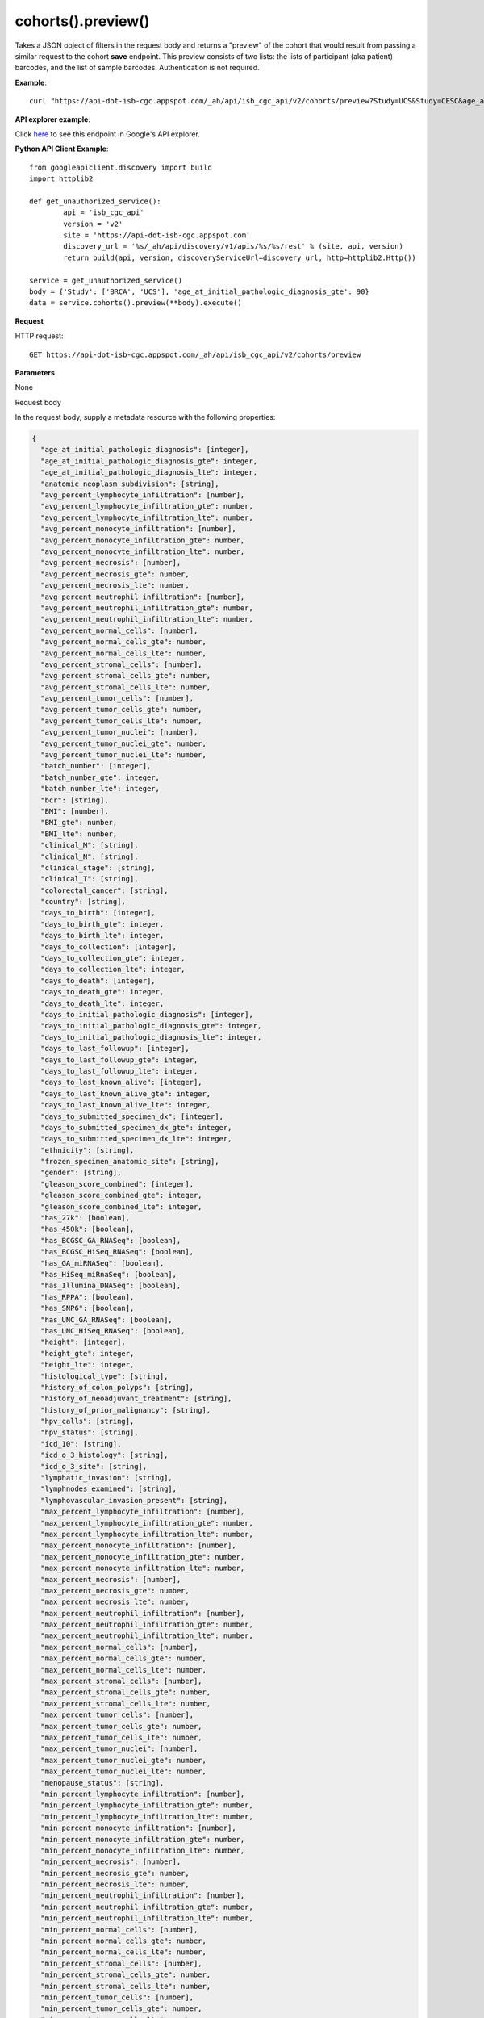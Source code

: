 cohorts().preview()
####################
Takes a JSON object of filters in the request body and returns a "preview" of the cohort that would result from passing a similar request to the cohort **save** endpoint. This preview consists of two lists: the lists of participant (aka patient) barcodes, and the list of sample barcodes. Authentication is not required.

**Example**::

	curl "https://api-dot-isb-cgc.appspot.com/_ah/api/isb_cgc_api/v2/cohorts/preview?Study=UCS&Study=CESC&age_at_initial_pathologic_diagnosis_lte=20"

**API explorer example**:

Click `here <https://apis-explorer.appspot.com/apis-explorer/?base=https%3A%2F%2Fapi-dot-isb-cgc.appspot.com%2F_ah%2Fapi#p/isb_cgc_api/v2/isb_cgc_api.cohorts.preview?resource=%257B%250A++%2522Study%2522%253A+%250A++%255B%2522BRCA%2522%252C%2522UCS%2522%250A++%255D%252C%250A++%2522age_at_initial_pathologic_diagnosis_lte%2522%253A+%252230%2522%250A%257D&/>`_ to see this endpoint in Google's API explorer.

**Python API Client Example**::

	from googleapiclient.discovery import build
	import httplib2

	def get_unauthorized_service():
		api = 'isb_cgc_api'
		version = 'v2'
		site = 'https://api-dot-isb-cgc.appspot.com'
		discovery_url = '%s/_ah/api/discovery/v1/apis/%s/%s/rest' % (site, api, version)
		return build(api, version, discoveryServiceUrl=discovery_url, http=httplib2.Http())

	service = get_unauthorized_service()
	body = {'Study': ['BRCA', 'UCS'], 'age_at_initial_pathologic_diagnosis_gte': 90}
	data = service.cohorts().preview(**body).execute()


**Request**

HTTP request::

	GET https://api-dot-isb-cgc.appspot.com/_ah/api/isb_cgc_api/v2/cohorts/preview

**Parameters**

None

Request body

In the request body, supply a metadata resource with the following properties:

.. code-block:: javascript

  {
    "age_at_initial_pathologic_diagnosis": [integer],
    "age_at_initial_pathologic_diagnosis_gte": integer,
    "age_at_initial_pathologic_diagnosis_lte": integer,
    "anatomic_neoplasm_subdivision": [string],
    "avg_percent_lymphocyte_infiltration": [number],
    "avg_percent_lymphocyte_infiltration_gte": number,
    "avg_percent_lymphocyte_infiltration_lte": number,
    "avg_percent_monocyte_infiltration": [number],
    "avg_percent_monocyte_infiltration_gte": number,
    "avg_percent_monocyte_infiltration_lte": number,
    "avg_percent_necrosis": [number],
    "avg_percent_necrosis_gte": number,
    "avg_percent_necrosis_lte": number,
    "avg_percent_neutrophil_infiltration": [number],
    "avg_percent_neutrophil_infiltration_gte": number,
    "avg_percent_neutrophil_infiltration_lte": number,
    "avg_percent_normal_cells": [number],
    "avg_percent_normal_cells_gte": number,
    "avg_percent_normal_cells_lte": number,
    "avg_percent_stromal_cells": [number],
    "avg_percent_stromal_cells_gte": number,
    "avg_percent_stromal_cells_lte": number,
    "avg_percent_tumor_cells": [number],
    "avg_percent_tumor_cells_gte": number,
    "avg_percent_tumor_cells_lte": number,
    "avg_percent_tumor_nuclei": [number],
    "avg_percent_tumor_nuclei_gte": number,
    "avg_percent_tumor_nuclei_lte": number,
    "batch_number": [integer],
    "batch_number_gte": integer,
    "batch_number_lte": integer,
    "bcr": [string],
    "BMI": [number],
    "BMI_gte": number,
    "BMI_lte": number,
    "clinical_M": [string],
    "clinical_N": [string],
    "clinical_stage": [string],
    "clinical_T": [string],
    "colorectal_cancer": [string],
    "country": [string],
    "days_to_birth": [integer],
    "days_to_birth_gte": integer,
    "days_to_birth_lte": integer,
    "days_to_collection": [integer],
    "days_to_collection_gte": integer,
    "days_to_collection_lte": integer,
    "days_to_death": [integer],
    "days_to_death_gte": integer,
    "days_to_death_lte": integer,
    "days_to_initial_pathologic_diagnosis": [integer],
    "days_to_initial_pathologic_diagnosis_gte": integer,
    "days_to_initial_pathologic_diagnosis_lte": integer,
    "days_to_last_followup": [integer],
    "days_to_last_followup_gte": integer,
    "days_to_last_followup_lte": integer,
    "days_to_last_known_alive": [integer],
    "days_to_last_known_alive_gte": integer,
    "days_to_last_known_alive_lte": integer,
    "days_to_submitted_specimen_dx": [integer],
    "days_to_submitted_specimen_dx_gte": integer,
    "days_to_submitted_specimen_dx_lte": integer,
    "ethnicity": [string],
    "frozen_specimen_anatomic_site": [string],
    "gender": [string],
    "gleason_score_combined": [integer],
    "gleason_score_combined_gte": integer,
    "gleason_score_combined_lte": integer,
    "has_27k": [boolean],
    "has_450k": [boolean],
    "has_BCGSC_GA_RNASeq": [boolean],
    "has_BCGSC_HiSeq_RNASeq": [boolean],
    "has_GA_miRNASeq": [boolean],
    "has_HiSeq_miRnaSeq": [boolean],
    "has_Illumina_DNASeq": [boolean],
    "has_RPPA": [boolean],
    "has_SNP6": [boolean],
    "has_UNC_GA_RNASeq": [boolean],
    "has_UNC_HiSeq_RNASeq": [boolean],
    "height": [integer],
    "height_gte": integer,
    "height_lte": integer,
    "histological_type": [string],
    "history_of_colon_polyps": [string],
    "history_of_neoadjuvant_treatment": [string],
    "history_of_prior_malignancy": [string],
    "hpv_calls": [string],
    "hpv_status": [string],
    "icd_10": [string],
    "icd_o_3_histology": [string],
    "icd_o_3_site": [string],
    "lymphatic_invasion": [string],
    "lymphnodes_examined": [string],
    "lymphovascular_invasion_present": [string],
    "max_percent_lymphocyte_infiltration": [number],
    "max_percent_lymphocyte_infiltration_gte": number,
    "max_percent_lymphocyte_infiltration_lte": number,
    "max_percent_monocyte_infiltration": [number],
    "max_percent_monocyte_infiltration_gte": number,
    "max_percent_monocyte_infiltration_lte": number,
    "max_percent_necrosis": [number],
    "max_percent_necrosis_gte": number,
    "max_percent_necrosis_lte": number,
    "max_percent_neutrophil_infiltration": [number],
    "max_percent_neutrophil_infiltration_gte": number,
    "max_percent_neutrophil_infiltration_lte": number,
    "max_percent_normal_cells": [number],
    "max_percent_normal_cells_gte": number,
    "max_percent_normal_cells_lte": number,
    "max_percent_stromal_cells": [number],
    "max_percent_stromal_cells_gte": number,
    "max_percent_stromal_cells_lte": number,
    "max_percent_tumor_cells": [number],
    "max_percent_tumor_cells_gte": number,
    "max_percent_tumor_cells_lte": number,
    "max_percent_tumor_nuclei": [number],
    "max_percent_tumor_nuclei_gte": number,
    "max_percent_tumor_nuclei_lte": number,
    "menopause_status": [string],
    "min_percent_lymphocyte_infiltration": [number],
    "min_percent_lymphocyte_infiltration_gte": number,
    "min_percent_lymphocyte_infiltration_lte": number,
    "min_percent_monocyte_infiltration": [number],
    "min_percent_monocyte_infiltration_gte": number,
    "min_percent_monocyte_infiltration_lte": number,
    "min_percent_necrosis": [number],
    "min_percent_necrosis_gte": number,
    "min_percent_necrosis_lte": number,
    "min_percent_neutrophil_infiltration": [number],
    "min_percent_neutrophil_infiltration_gte": number,
    "min_percent_neutrophil_infiltration_lte": number,
    "min_percent_normal_cells": [number],
    "min_percent_normal_cells_gte": number,
    "min_percent_normal_cells_lte": number,
    "min_percent_stromal_cells": [number],
    "min_percent_stromal_cells_gte": number,
    "min_percent_stromal_cells_lte": number,
    "min_percent_tumor_cells": [number],
    "min_percent_tumor_cells_gte": number,
    "min_percent_tumor_cells_lte": number,
    "min_percent_tumor_nuclei": [number],
    "min_percent_tumor_nuclei_gte": number,
    "min_percent_tumor_nuclei_lte": number,
    "mononucleotide_and_dinucleotide_marker_panel_analysis_status": [string],
    "mononucleotide_marker_panel_analysis_status": [string],
    "neoplasm_histologic_grade": [string],
    "new_tumor_event_after_initial_treatment": [string],
    "number_of_lymphnodes_examined": [integer],
    "number_of_lymphnodes_examined_gte": integer,
    "number_of_lymphnodes_examined_lte": integer,
    "number_of_lymphnodes_positive_by_he": [integer],
    "number_of_lymphnodes_positive_by_he_gte": integer,
    "number_of_lymphnodes_positive_by_he_lte": integer,
    "number_pack_years_smoked": [integer],
    "number_pack_years_smoked_gte": integer,
    "number_pack_years_smoked_lte": integer,
    "ParticipantBarcode": [string],
    "pathologic_M": [string],
    "pathologic_N": [string],
    "pathologic_stage": [string],
    "pathologic_T": [string],
    "person_neoplasm_cancer_status": [string],
    "pregnancies": [string],
    "primary_neoplasm_melanoma_dx": [string],
    "primary_therapy_outcome_success": [string],
    "prior_dx": [string],
    "Project": [string],
    "psa_value": [number],
    "psa_value_gte": number,
    "psa_value_lte": number,
    "race": [string],
    "residual_tumor": [string],
    "SampleBarcode": [string],
    "SampleTypeCode": [string],
    "Study": [string],
    "tobacco_smoking_history": [string],
    "TSSCode": [string],
    "tumor_tissue_site": [string],
    "tumor_type": [string],
    "vital_status": [string],
    "weight": [integer],
    "weight_gte": integer,
    "weight_lte": integer,
    "weiss_venous_invasion": [string],
    "year_of_initial_pathologic_diagnosis": [integer],
    "year_of_initial_pathologic_diagnosis_gte": integer,
    "year_of_initial_pathologic_diagnosis_lte": integer
  }

.. csv-table::
	:header: "**Parameter name**", "**Value**", "**Description**"
	:widths: 50, 10, 50

	age_at_initial_pathologic_diagnosis[],list,"Optional. "
	age_at_initial_pathologic_diagnosis_gte,integer,"Optional. "
	age_at_initial_pathologic_diagnosis_lte,integer,"Optional. "
	anatomic_neoplasm_subdivision[],list,"Optional. Possible values include: 'Alveolar Ridge', 'Antrum/Distal', 'Ascending Colon', 'Base of tongue', 'Bilateral', 'Bladder - NOS', 'Body of Pancreas', 'Bronchial', 'Buccal Mucosa', 'Cardia/Proximal', 'Cecum', 'Descending Colon', 'Dome', 'Endometrium', 'Floor of mouth', 'Fundus uteri', 'Fundus/Body', 'Gastroesophageal Junction', 'Hard Palate', 'Head of Pancreas', 'Hepatic Flexure', 'Hypopharynx', 'L-Lower', 'L-Upper', 'Larynx', 'Left', 'Left Lower Inner Quadrant', 'Left Lower Outer Quadrant', 'Left Upper Inner Quadrant', 'Left Upper Outer Quadrant', 'Lip', 'Lower uterine segment/ Isthmus uteri', 'Myometrium', 'Neck', 'Oral Cavity', 'Oral Tongue', 'Oropharynx', 'Other (please specify)', 'R-Lower', 'R-Middle', 'R-Upper', 'Rectosigmoid Junction', 'Rectum', 'Right', 'Right Lower Inner Quadrant', 'Right Lower Outer Quadrant', 'Right Upper Inner Quadrant', 'Right Upper Outer Quadrant', 'Sigmoid Colon', 'Splenic Flexure', 'Stomach (NOS)', 'Tail of Pancreas', 'Tonsil', 'Transverse Colon', 'Trigone', 'Wall Anterior', 'Wall Lateral', 'Wall NOS', 'Wall Posterior'."
	avg_percent_lymphocyte_infiltration[],list,"Optional. "
	avg_percent_lymphocyte_infiltration_gte,number,"Optional. "
	avg_percent_lymphocyte_infiltration_lte,number,"Optional. "
	avg_percent_monocyte_infiltration[],list,"Optional. "
	avg_percent_monocyte_infiltration_gte,number,"Optional. "
	avg_percent_monocyte_infiltration_lte,number,"Optional. "
	avg_percent_necrosis[],list,"Optional. "
	avg_percent_necrosis_gte,number,"Optional. "
	avg_percent_necrosis_lte,number,"Optional. "
	avg_percent_neutrophil_infiltration[],list,"Optional. "
	avg_percent_neutrophil_infiltration_gte,number,"Optional. "
	avg_percent_neutrophil_infiltration_lte,number,"Optional. "
	avg_percent_normal_cells[],list,"Optional. "
	avg_percent_normal_cells_gte,number,"Optional. "
	avg_percent_normal_cells_lte,number,"Optional. "
	avg_percent_stromal_cells[],list,"Optional. "
	avg_percent_stromal_cells_gte,number,"Optional. "
	avg_percent_stromal_cells_lte,number,"Optional. "
	avg_percent_tumor_cells[],list,"Optional. "
	avg_percent_tumor_cells_gte,number,"Optional. "
	avg_percent_tumor_cells_lte,number,"Optional. "
	avg_percent_tumor_nuclei[],list,"Optional. "
	avg_percent_tumor_nuclei_gte,number,"Optional. "
	avg_percent_tumor_nuclei_lte,number,"Optional. "
	batch_number[],list,"Optional. "
	batch_number_gte,integer,"Optional. "
	batch_number_lte,integer,"Optional. "
	bcr[],list,"Optional. Possible values include: 'Nationwide Children's Hospital', 'Washington University'."
	BMI[],list,"Optional. "
	BMI_gte,number,"Optional. "
	BMI_lte,number,"Optional. "
	clinical_M[],list,"Optional. Possible values include: 'M0', 'M1', 'M1a', 'M1b', 'M1c', 'MX'."
	clinical_N[],list,"Optional. Possible values include: 'N0', 'N1', 'N2', 'N2a', 'N2b', 'N2c', 'N3', 'NX'."
	clinical_stage[],list,"Optional. Possible values include: 'Stage I', 'Stage IA', 'Stage IA1', 'Stage IA2', 'Stage IB', 'Stage IB1', 'Stage IB2', 'Stage IC', 'Stage II', 'Stage IIA', 'Stage IIA1', 'Stage IIA2', 'Stage IIB', 'Stage IIC', 'Stage III', 'Stage IIIA', 'Stage IIIB', 'Stage IIIC', 'Stage IIIC1', 'Stage IIIC2', 'Stage IS', 'Stage IV', 'Stage IVA', 'Stage IVB', 'Stage IVC'."
	clinical_T[],list,"Optional. Possible values include: 'T1', 'T1a', 'T1b', 'T1c', 'T2', 'T2a', 'T2b', 'T2c', 'T3', 'T3a', 'T3b', 'T4', 'T4a', 'T4b', 'T4c', 'T4d', 'T4e', 'TX'."
	colorectal_cancer[],list,"Optional. Possible values include: 'NO', 'YES'."
	country[],list,"Optional. Possible values include: 'Afghanistan', 'Algeria', 'American Samoa', 'Australia', 'Brazil', 'Bulgaria', 'Canada', 'Croatia', 'Czech Republic', 'France', 'Georgia', 'Germany', 'Israel', 'Italy', 'Korea South', 'Moldova', 'Netherlands', 'Nigeria', 'Pakistan', 'Poland', 'Puerto Rico', 'Romania', 'Russia', 'Singapore', 'Spain', 'Switzerland', 'Ukraine', 'United Kingdom', 'United States', 'Vietnam', 'Yemen'."
	days_to_birth[],list,"Optional. "
	days_to_birth_gte,integer,"Optional. "
	days_to_birth_lte,integer,"Optional. "
	days_to_collection[],list,"Optional. "
	days_to_collection_gte,integer,"Optional. "
	days_to_collection_lte,integer,"Optional. "
	days_to_death[],list,"Optional. "
	days_to_death_gte,integer,"Optional. "
	days_to_death_lte,integer,"Optional. "
	days_to_initial_pathologic_diagnosis[],list,"Optional. "
	days_to_initial_pathologic_diagnosis_gte,integer,"Optional. "
	days_to_initial_pathologic_diagnosis_lte,integer,"Optional. "
	days_to_last_followup[],list,"Optional. "
	days_to_last_followup_gte,integer,"Optional. "
	days_to_last_followup_lte,integer,"Optional. "
	days_to_last_known_alive[],list,"Optional. "
	days_to_last_known_alive_gte,integer,"Optional. "
	days_to_last_known_alive_lte,integer,"Optional. "
	days_to_submitted_specimen_dx[],list,"Optional. "
	days_to_submitted_specimen_dx_gte,integer,"Optional. "
	days_to_submitted_specimen_dx_lte,integer,"Optional. "
	ethnicity[],list,"Optional. Possible values include: 'HISPANIC OR LATINO', 'NOT HISPANIC OR LATINO'."
	frozen_specimen_anatomic_site[],list,"Optional. Possible values include: 'Alveolar Ridge', 'Antrum', 'Ascending Colon', 'Base of Tongue', 'Brain', 'Brain; Supratentorial', 'Breast', 'Buccal mucosa', 'Cardia; Proximal', 'Cecum', 'Colon', 'Descending Colon', 'Floor of Mouth', 'Fundus of Stomach', 'Gastroesophageal Junction', 'Hard Palate', 'Hepatic Flexure', 'Hypopharynx', 'Larynx', 'Lip', 'Lymph Node(s) Axilla', 'Lymph Node(s) Cervical', 'Lymph Node(s) Inguinal', 'Lymph Node(s) Mesenteric', 'Lymph Node(s) Submandibular', 'Lymph node(s) Mediastinal', 'Oral Cavity', 'Oropharynx', 'Other', 'Popliteal fossa', 'Prostate', 'Rectosigmoid Junction', 'Rectum', 'Sigmoid Colon', 'Small Intestine', 'Soft Tissue', 'Spinal Cord', 'Splenic Flexure', 'Stomach', 'Testicle', 'Tongue', 'Tonsil', 'Transverse Colon', 'Unknown'."
	gender[],list,"Optional. Possible values include: 'FEMALE', 'MALE', 'NA'."
	gleason_score_combined[],list,"Optional. Possible values include: '6', '7', '8', '9', '10'."
	gleason_score_combined_gte,integer,"Optional. "
	gleason_score_combined_lte,integer,"Optional. "
	has_27k[],list,"Optional. Possible values include: true, false."
	has_450k[],list,"Optional. Possible values include: true, false."
	has_BCGSC_GA_RNASeq[],list,"Optional. Possible values include: true, false."
	has_BCGSC_HiSeq_RNASeq[],list,"Optional. Possible values include: true, false."
	has_GA_miRNASeq[],list,"Optional. Possible values include: true, false."
	has_HiSeq_miRnaSeq[],list,"Optional. Possible values include: true, false."
	has_Illumina_DNASeq[],list,"Optional. Possible values include: true, false."
	has_RPPA[],list,"Optional. Possible values include: true, false."
	has_SNP6[],list,"Optional. Possible values include: true, false."
	has_UNC_GA_RNASeq[],list,"Optional. Possible values include: true, false."
	has_UNC_HiSeq_RNASeq[],list,"Optional. Possible values include: true, false."
	height[],list,"Optional. "
	height_gte,integer,"Optional. "
	height_lte,integer,"Optional. "
	histological_type[],list,"Optional. "
	history_of_colon_polyps[],list,"Optional. Possible values include: 'NO', 'YES'."
	history_of_neoadjuvant_treatment[],list,"Optional. Possible values include: 'No', 'Yes', 'Yes, Pharmaceutical Treatment Prior to Resection', 'Yes, Radiation Prior to Resection'."
	history_of_prior_malignancy[],list,"Optional. "
	hpv_calls[],list,"Optional. Possible values include: 'HPV16', 'HPV16;HPV18', 'HPV16;HPV18;HPV58', 'HPV16;HPV31', 'HPV16;HPV33', 'HPV16;HPV35', 'HPV16;HPV39', 'HPV16;HPV52', 'HPV16;HPV66', 'HPV18', 'HPV18;HPV31', 'HPV31', 'HPV33', 'HPV35', 'HPV39', 'HPV45', 'HPV51', 'HPV52', 'HPV56', 'HPV58', 'HPV59', 'HPV68', 'HPV73'."
	hpv_status[],list,"Optional. Possible values include: 'Indeterminate', 'Negative', 'Positive'."
	icd_10[],list,"Optional. "
	icd_o_3_histology[],list,"Optional. "
	icd_o_3_site[],list,"Optional. "
	lymphatic_invasion[],list,"Optional. Possible values include: 'NO', 'YES'."
	lymphnodes_examined[],list,"Optional. Possible values include: 'NO', 'YES'."
	lymphovascular_invasion_present[],list,"Optional. Possible values include: 'NO', 'YES'."
	max_percent_lymphocyte_infiltration[],list,"Optional. "
	max_percent_lymphocyte_infiltration_gte,number,"Optional. "
	max_percent_lymphocyte_infiltration_lte,number,"Optional. "
	max_percent_monocyte_infiltration[],list,"Optional. "
	max_percent_monocyte_infiltration_gte,number,"Optional. "
	max_percent_monocyte_infiltration_lte,number,"Optional. "
	max_percent_necrosis[],list,"Optional. "
	max_percent_necrosis_gte,number,"Optional. "
	max_percent_necrosis_lte,number,"Optional. "
	max_percent_neutrophil_infiltration[],list,"Optional. "
	max_percent_neutrophil_infiltration_gte,number,"Optional. "
	max_percent_neutrophil_infiltration_lte,number,"Optional. "
	max_percent_normal_cells[],list,"Optional. "
	max_percent_normal_cells_gte,number,"Optional. "
	max_percent_normal_cells_lte,number,"Optional. "
	max_percent_stromal_cells[],list,"Optional. "
	max_percent_stromal_cells_gte,number,"Optional. "
	max_percent_stromal_cells_lte,number,"Optional. "
	max_percent_tumor_cells[],list,"Optional. "
	max_percent_tumor_cells_gte,number,"Optional. "
	max_percent_tumor_cells_lte,number,"Optional. "
	max_percent_tumor_nuclei[],list,"Optional. "
	max_percent_tumor_nuclei_gte,number,"Optional. "
	max_percent_tumor_nuclei_lte,number,"Optional. "
	menopause_status[],list,"Optional. Possible values include: 'Indeterminate (neither Pre or Postmenopausal)', 'Peri (6-12 months since last menstrual period)', 'Post (prior bilateral ovariectomy OR >12 mo since LMP with n', 'Pre (<6 months since LMP AND no prior bilateral ovariectomy'."
	min_percent_lymphocyte_infiltration[],list,"Optional. "
	min_percent_lymphocyte_infiltration_gte,number,"Optional. "
	min_percent_lymphocyte_infiltration_lte,number,"Optional. "
	min_percent_monocyte_infiltration[],list,"Optional. "
	min_percent_monocyte_infiltration_gte,number,"Optional. "
	min_percent_monocyte_infiltration_lte,number,"Optional. "
	min_percent_necrosis[],list,"Optional. "
	min_percent_necrosis_gte,number,"Optional. "
	min_percent_necrosis_lte,number,"Optional. "
	min_percent_neutrophil_infiltration[],list,"Optional. "
	min_percent_neutrophil_infiltration_gte,number,"Optional. "
	min_percent_neutrophil_infiltration_lte,number,"Optional. "
	min_percent_normal_cells[],list,"Optional. "
	min_percent_normal_cells_gte,number,"Optional. "
	min_percent_normal_cells_lte,number,"Optional. "
	min_percent_stromal_cells[],list,"Optional. "
	min_percent_stromal_cells_gte,number,"Optional. "
	min_percent_stromal_cells_lte,number,"Optional. "
	min_percent_tumor_cells[],list,"Optional. "
	min_percent_tumor_cells_gte,number,"Optional. "
	min_percent_tumor_cells_lte,number,"Optional. "
	min_percent_tumor_nuclei[],list,"Optional. "
	min_percent_tumor_nuclei_gte,number,"Optional. "
	min_percent_tumor_nuclei_lte,number,"Optional. "
	mononucleotide_and_dinucleotide_marker_panel_analysis_status[],list,"Optional. Possible values include: 'Indeterminate', 'MSI-H', 'MSI-L', 'MSS', 'Not Tested'."
	mononucleotide_marker_panel_analysis_status[],list,"Optional. "
	neoplasm_histologic_grade[],list,"Optional. Possible values include: 'G1', 'G2', 'G3', 'G4', 'GB', 'GX', 'High Grade', 'Low Grade'."
	new_tumor_event_after_initial_treatment[],list,"Optional. Possible values include: 'NO', 'YES'."
	number_of_lymphnodes_examined[],list,"Optional. "
	number_of_lymphnodes_examined_gte,integer,"Optional. "
	number_of_lymphnodes_examined_lte,integer,"Optional. "
	number_of_lymphnodes_positive_by_he[],list,"Optional. "
	number_of_lymphnodes_positive_by_he_gte,integer,"Optional. "
	number_of_lymphnodes_positive_by_he_lte,integer,"Optional. "
	number_pack_years_smoked[],list,"Optional. "
	number_pack_years_smoked_gte,integer,"Optional. "
	number_pack_years_smoked_lte,integer,"Optional. "
	ParticipantBarcode[],list,"Optional. "
	pathologic_M[],list,"Optional. Possible values include: 'M0', 'M1', 'M1a', 'M1b', 'M1c', 'MX', 'cM0 (i+)'."
	pathologic_N[],list,"Optional. Possible values include: 'N0', 'N0 (i+)', 'N0 (i-)', 'N0 (mol+)', 'N1', 'N1a', 'N1b', 'N1c', 'N1mi', 'N2', 'N2a', 'N2b', 'N2c', 'N3', 'N3a', 'N3b', 'N3c', 'NX'."
	pathologic_stage[],list,"Optional. Possible values include: 'I or II NOS', 'Stage 0', 'Stage I', 'Stage IA', 'Stage IB', 'Stage II', 'Stage IIA', 'Stage IIB', 'Stage IIC', 'Stage III', 'Stage IIIA', 'Stage IIIB', 'Stage IIIC', 'Stage IS', 'Stage IV', 'Stage IVA', 'Stage IVB', 'Stage IVC', 'Stage X'."
	pathologic_T[],list,"Optional. Possible values include: 'T0', 'T1', 'T1a', 'T1a1', 'T1b', 'T1b1', 'T1b2', 'T1c', 'T2', 'T2a', 'T2a1', 'T2a2', 'T2b', 'T2c', 'T3', 'T3a', 'T3b', 'T3c', 'T4', 'T4a', 'T4b', 'T4c', 'T4d', 'T4e', 'TX', 'Tis'."
	person_neoplasm_cancer_status[],list,"Optional. Possible values include: 'TUMOR FREE', 'WITH TUMOR'."
	pregnancies[],list,"Optional. Possible values include: '0', '1', '2', '3', '4+'."
	primary_neoplasm_melanoma_dx[],list,"Optional. Possible values include: 'NO', 'YES'."
	primary_therapy_outcome_success[],list,"Optional. Possible values include: 'Complete Remission/Response', 'No Measureable Tumor or Tumor Markers', 'Normalization of Tumor Markers, but Residual Tumor Mass', 'Partial Remission/Response', 'Persistent Disease', 'Progressive Disease', 'Stable Disease'."
	prior_dx[],list,"Optional. Possible values include: 'No', 'Yes', 'Yes, History of Prior Malignancy', 'Yes, History of Synchronous and or Bilateral Malignancy', 'Yes, History of Synchronous/Bilateral Malignancy'."
	Project[],list,"Optional. Possible values include: 'CCLE', 'TCGA'."
	psa_value[],list,"Optional. "
	psa_value_gte,number,"Optional. "
	psa_value_lte,number,"Optional. "
	race[],list,"Optional. Possible values include: 'AMERICAN INDIAN OR ALASKA NATIVE', 'ASIAN', 'BLACK OR AFRICAN AMERICAN', 'NATIVE HAWAIIAN OR OTHER PACIFIC ISLANDER', 'WHITE'."
	residual_tumor[],list,"Optional. Possible values include: 'R0', 'R1', 'R2', 'RX'."
	SampleBarcode[],list,"Optional. "
	SampleTypeCode[],list,"Optional. "
	Study[],list,"Optional. Possible values include: 'ACC', 'BLCA', 'BRCA', 'CESC', 'CHOL', 'COAD', 'DLBC', 'ESCA', 'GBM', 'HNSC', 'KICH', 'KIRC', 'KIRP', 'LAML', 'LCLL', 'LGG', 'LIHC', 'LUAD', 'LUSC', 'MESO', 'MM', 'OV', 'PAAD', 'PCPG', 'PRAD', 'READ', 'SARC', 'SKCM', 'STAD', 'TGCT', 'THCA', 'THYM', 'UCEC', 'UCS', 'UVM'."
	tobacco_smoking_history[],list,"Optional. Possible values include: 'Current Reformed Smoker, Duration Not Specified', 'Current reformed smoker for < or = 15 years', 'Current reformed smoker for > 15 years', 'Current smoker', 'Lifelong Non-smoker'."
	TSSCode[],list,"Optional. "
	tumor_tissue_site[],list,"Optional. "
	tumor_type[],list,"Optional. Possible values include: 'Primary', 'Type 1', 'Type 2'."
	vital_status[],list,"Optional. Possible values include: 'Alive', 'Dead'."
	weight[],list,"Optional. "
	weight_gte,integer,"Optional. "
	weight_lte,integer,"Optional. "
	weiss_venous_invasion[],list,"Optional. "
	year_of_initial_pathologic_diagnosis[],list,"Optional. "
	year_of_initial_pathologic_diagnosis_gte,integer,"Optional. "
	year_of_initial_pathologic_diagnosis_lte,integer,"Optional. "


**Response**

If successful, this method returns a response body with the following structure:

.. code-block:: javascript

  {
    "patient_count": integer,
    "patients": [string],
    "sample_count": integer,
    "samples": [string]
  }

.. csv-table::
	:header: "**Parameter name**", "**Value**", "**Description**"
	:widths: 50, 10, 50

	patient_count, integer, "Number of patients in the cohort."
	patients[], list, "List of patient barcodes in the cohort."
	sample_count, integer, "Number of samples in the cohort."
	samples[], list, "List of sample barcodes in the cohort."
